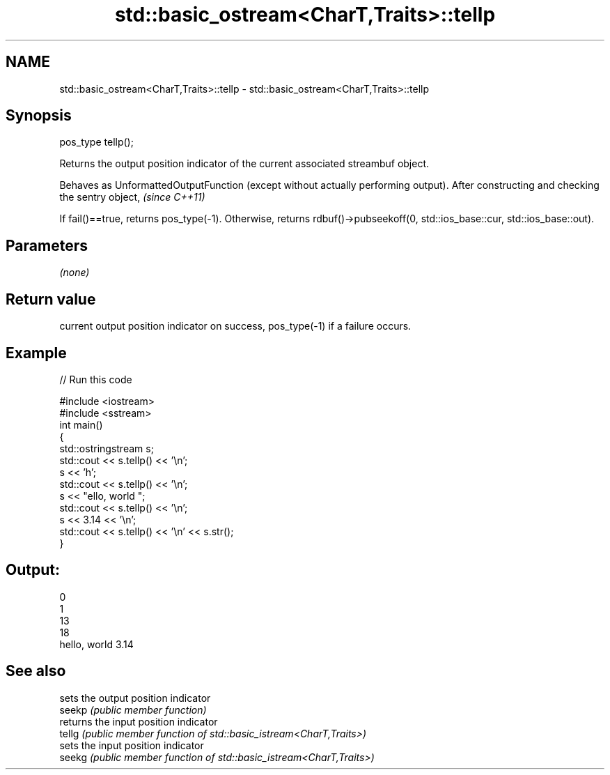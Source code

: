 .TH std::basic_ostream<CharT,Traits>::tellp 3 "2020.03.24" "http://cppreference.com" "C++ Standard Libary"
.SH NAME
std::basic_ostream<CharT,Traits>::tellp \- std::basic_ostream<CharT,Traits>::tellp

.SH Synopsis

  pos_type tellp();

  Returns the output position indicator of the current associated streambuf object.

  Behaves as UnformattedOutputFunction (except without actually performing output). After constructing and checking the sentry object, \fI(since C++11)\fP

  If fail()==true, returns pos_type(-1). Otherwise, returns rdbuf()->pubseekoff(0, std::ios_base::cur, std::ios_base::out).

.SH Parameters

  \fI(none)\fP

.SH Return value

  current output position indicator on success, pos_type(-1) if a failure occurs.

.SH Example

  
// Run this code

    #include <iostream>
    #include <sstream>
    int main()
    {
        std::ostringstream s;
        std::cout << s.tellp() << '\\n';
        s << 'h';
        std::cout << s.tellp() << '\\n';
        s << "ello, world ";
        std::cout << s.tellp() << '\\n';
        s << 3.14 << '\\n';
        std::cout << s.tellp() << '\\n' << s.str();
    }

.SH Output:

    0
    1
    13
    18
    hello, world 3.14


.SH See also


        sets the output position indicator
  seekp \fI(public member function)\fP
        returns the input position indicator
  tellg \fI(public member function of std::basic_istream<CharT,Traits>)\fP
        sets the input position indicator
  seekg \fI(public member function of std::basic_istream<CharT,Traits>)\fP




